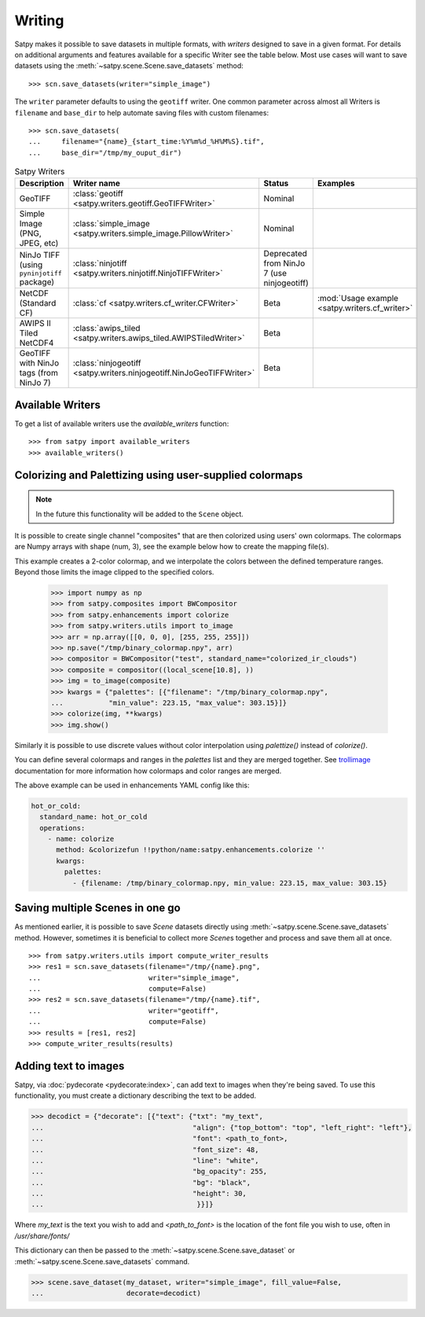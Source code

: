 =======
Writing
=======

Satpy makes it possible to save datasets in multiple formats, with *writers* designed to save in a given format.
For details on additional arguments and features available for a specific Writer see the table below.
Most use cases will want to save datasets using the
:meth:`~satpy.scene.Scene.save_datasets` method::

    >>> scn.save_datasets(writer="simple_image")

The ``writer`` parameter defaults to using the ``geotiff`` writer.
One common parameter across almost all Writers is ``filename`` and
``base_dir`` to help automate saving files with custom filenames::

    >>> scn.save_datasets(
    ...     filename="{name}_{start_time:%Y%m%d_%H%M%S}.tif",
    ...     base_dir="/tmp/my_ouput_dir")

.. versionchanged:: 0.10

    The `file_pattern` keyword argument was renamed to `filename` to match
    the `save_dataset` method"s keyword argument.

.. _writer_table:

.. list-table:: Satpy Writers
    :header-rows: 1

    * - Description
      - Writer name
      - Status
      - Examples
    * - GeoTIFF
      - :class:`geotiff <satpy.writers.geotiff.GeoTIFFWriter>`
      - Nominal
      -
    * - Simple Image (PNG, JPEG, etc)
      - :class:`simple_image <satpy.writers.simple_image.PillowWriter>`
      - Nominal
      -
    * - NinJo TIFF (using ``pyninjotiff`` package)
      - :class:`ninjotiff <satpy.writers.ninjotiff.NinjoTIFFWriter>`
      - Deprecated from NinJo 7 (use ninjogeotiff)
      -
    * - NetCDF (Standard CF)
      - :class:`cf <satpy.writers.cf_writer.CFWriter>`
      - Beta
      - :mod:`Usage example <satpy.writers.cf_writer>`
    * - AWIPS II Tiled NetCDF4
      - :class:`awips_tiled <satpy.writers.awips_tiled.AWIPSTiledWriter>`
      - Beta
      -
    * - GeoTIFF with NinJo tags (from NinJo 7)
      - :class:`ninjogeotiff <satpy.writers.ninjogeotiff.NinJoGeoTIFFWriter>`
      - Beta
      -

Available Writers
=================

To get a list of available writers use the `available_writers` function::

    >>> from satpy import available_writers
    >>> available_writers()


Colorizing and Palettizing using user-supplied colormaps
========================================================

.. note::

    In the future this functionality will be added to the ``Scene`` object.

It is possible to create single channel "composites" that are then colorized
using users' own colormaps.  The colormaps are Numpy arrays with shape
(num, 3), see the example below how to create the mapping file(s).

This example creates a 2-color colormap, and we interpolate the colors between
the defined temperature ranges.  Beyond those limits the image clipped to
the specified colors.

    >>> import numpy as np
    >>> from satpy.composites import BWCompositor
    >>> from satpy.enhancements import colorize
    >>> from satpy.writers.utils import to_image
    >>> arr = np.array([[0, 0, 0], [255, 255, 255]])
    >>> np.save("/tmp/binary_colormap.npy", arr)
    >>> compositor = BWCompositor("test", standard_name="colorized_ir_clouds")
    >>> composite = compositor((local_scene[10.8], ))
    >>> img = to_image(composite)
    >>> kwargs = {"palettes": [{"filename": "/tmp/binary_colormap.npy",
    ...           "min_value": 223.15, "max_value": 303.15}]}
    >>> colorize(img, **kwargs)
    >>> img.show()

Similarly it is possible to use discrete values without color interpolation
using `palettize()` instead of `colorize()`.

You can define several colormaps and ranges in the `palettes` list and they
are merged together.  See trollimage_ documentation for more information how
colormaps and color ranges are merged.

The above example can be used in enhancements YAML config like this:

.. code-block:: yaml

  hot_or_cold:
    standard_name: hot_or_cold
    operations:
      - name: colorize
        method: &colorizefun !!python/name:satpy.enhancements.colorize ''
        kwargs:
          palettes:
            - {filename: /tmp/binary_colormap.npy, min_value: 223.15, max_value: 303.15}


.. _trollimage: http://trollimage.readthedocs.io/en/latest/

.. _scene_multiple_saves:

Saving multiple Scenes in one go
================================

As mentioned earlier, it is possible to save `Scene` datasets directly
using :meth:`~satpy.scene.Scene.save_datasets` method.  However,
sometimes it is beneficial to collect more `Scene`\ s together and process
and save them all at once.

::


    >>> from satpy.writers.utils import compute_writer_results
    >>> res1 = scn.save_datasets(filename="/tmp/{name}.png",
    ...                          writer="simple_image",
    ...                          compute=False)
    >>> res2 = scn.save_datasets(filename="/tmp/{name}.tif",
    ...                          writer="geotiff",
    ...                          compute=False)
    >>> results = [res1, res2]
    >>> compute_writer_results(results)


Adding text to images
=====================

Satpy, via :doc:`pydecorate <pydecorate:index>`, can add text to images when they're being saved.
To use this functionality, you must create a dictionary describing the text
to be added.

.. code-block:: python

    >>> decodict = {"decorate": [{"text": {"txt": "my_text",
    ...                                    "align": {"top_bottom": "top", "left_right": "left"},
    ...                                    "font": <path_to_font>,
    ...                                    "font_size": 48,
    ...                                    "line": "white",
    ...                                    "bg_opacity": 255,
    ...                                    "bg": "black",
    ...                                    "height": 30,
    ...                                     }}]}

Where `my_text` is the text you wish to add and `<path_to_font>` is the
location of the font file you wish to use, often in `/usr/share/fonts/`

This dictionary can then be passed to the :meth:`~satpy.scene.Scene.save_dataset` or :meth:`~satpy.scene.Scene.save_datasets` command.

.. code-block:: python

    >>> scene.save_dataset(my_dataset, writer="simple_image", fill_value=False,
    ...                    decorate=decodict)
